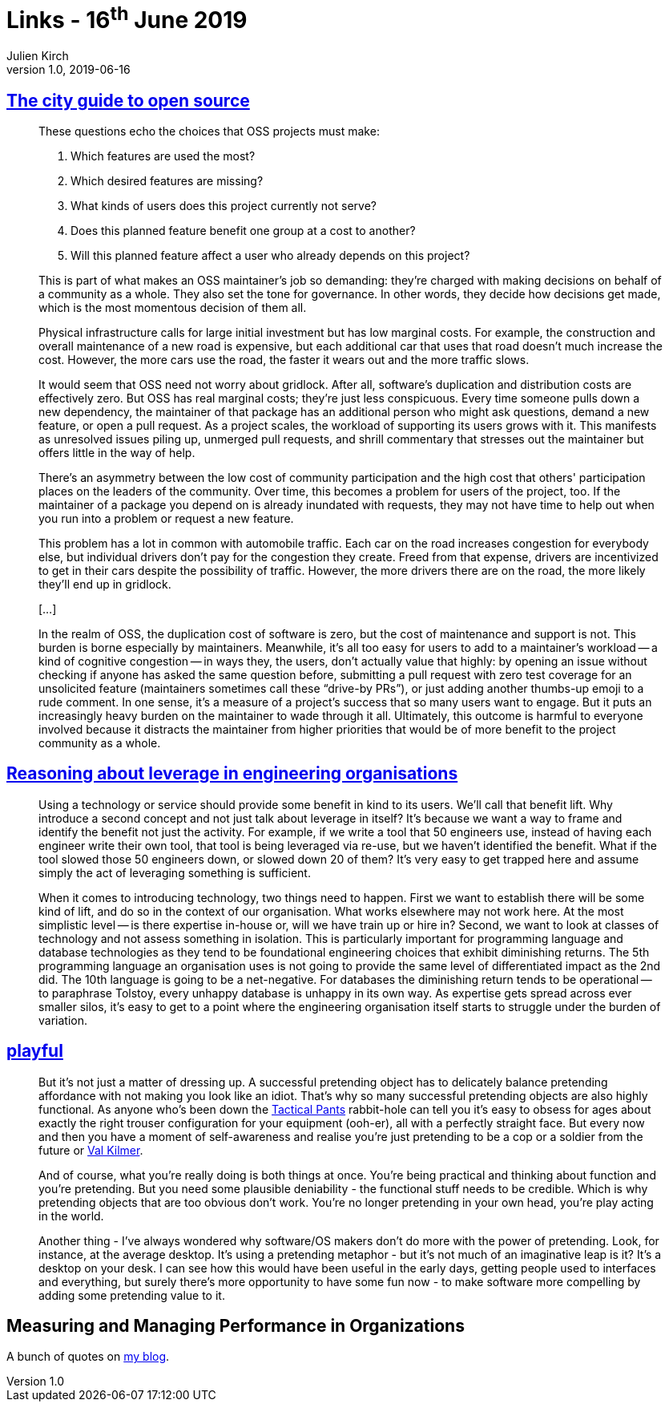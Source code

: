 = Links - 16^th^ June 2019
Julien Kirch
v1.0, 2019-06-16
:article_lang: en
:article_description: City guide to open source, leverage in engineering organisations, playful

== link:https://increment.com/open-source/the-city-guide-to-open-source/[The city guide to open source]

[quote]
____
These questions echo the choices that OSS projects must make:

. Which features are used the most?
. Which desired features are missing?
. What kinds of users does this project currently not serve?
. Does this planned feature benefit one group at a cost to another?
. Will this planned feature affect a user who already depends on this project?

This is part of what makes an OSS maintainer's job so demanding: they're charged with making decisions on behalf of a community as a whole. They also set the tone for governance. In other words, they decide how decisions get made, which is the most momentous decision of them all.
____

[quote]
____
Physical infrastructure calls for large initial investment but has low marginal costs. For example, the construction and overall maintenance of a new road is expensive, but each additional car that uses that road doesn't much increase the cost. However, the more cars use the road, the faster it wears out and the more traffic slows.

It would seem that OSS need not worry about gridlock. After all, software's duplication and distribution costs are effectively zero. But OSS has real marginal costs; they're just less conspicuous. Every time someone pulls down a new dependency, the maintainer of that package has an additional person who might ask questions, demand a new feature, or open a pull request. As a project scales, the workload of supporting its users grows with it. This manifests as unresolved issues piling up, unmerged pull requests, and shrill commentary that stresses out the maintainer but offers little in the way of help.

There's an asymmetry between the low cost of community participation and the high cost that others' participation places on the leaders of the community. Over time, this becomes a problem for users of the project, too. If the maintainer of a package you depend on is already inundated with requests, they may not have time to help out when you run into a problem or request a new feature.

This problem has a lot in common with automobile traffic. Each car on the road increases congestion for everybody else, but individual drivers don't pay for the congestion they create. Freed from that expense, drivers are incentivized to get in their cars despite the possibility of traffic. However, the more drivers there are on the road, the more likely they'll end up in gridlock.

[…]

In the realm of OSS, the duplication cost of software is zero, but the cost of maintenance and support is not. This burden is borne especially by maintainers. Meanwhile, it's all too easy for users to add to a maintainer's workload -- a kind of cognitive congestion -- in ways they, the users, don't actually value that highly: by opening an issue without checking if anyone has asked the same question before, submitting a pull request with zero test coverage for an unsolicited feature (maintainers sometimes call these "`drive-by PRs`"), or just adding another thumbs-up emoji to a rude comment. In one sense, it's a measure of a project's success that so many users want to engage. But it puts an increasingly heavy burden on the maintainer to wade through it all. Ultimately, this outcome is harmful to everyone involved because it distracts the maintainer from higher priorities that would be of more benefit to the project community as a whole.
____

== link:https://dehora.net/journal/leverage-in-engineering-organisations[Reasoning about leverage in engineering organisations]

[quote]
____
Using a technology or service should provide some benefit in kind to its users. We'll call that benefit lift. Why introduce a second concept and not just talk about leverage in itself? It's because we want a way to frame and identify the benefit not just the activity. For example, if we write a tool that 50 engineers use, instead of having each engineer write their own tool, that tool is being leveraged via re-use, but we haven't identified the benefit. What if the tool slowed those 50 engineers down, or slowed down 20 of them? It's very easy to get trapped here and assume simply the act of leveraging something is sufficient. 
____

[quote]
____
When it comes to introducing technology, two things need to happen. First we want to establish there will be some kind of lift, and do so in the context of our organisation. What works elsewhere may not work here. At the most simplistic level -- is there expertise in-house or, will we have train up or hire in? Second, we want to look at classes of technology and not assess something in isolation. This is particularly important for programming language and database technologies as they tend to be foundational engineering choices that exhibit diminishing returns. The 5th programming language an organisation uses is not going to provide the same level of differentiated impact as the 2nd did. The 10th language is going to be a net-negative. For databases the diminishing return tends to be operational -- to paraphrase Tolstoy, every unhappy database is unhappy in its own way. As expertise gets spread across ever smaller silos, it's easy to get to a point where the engineering organisation itself starts to struggle under the burden of variation. 
____

== link:https://russelldavies.typepad.com/planning/2009/11/playful.html[playful]

[quote]
____
But it's not just a matter of dressing up. A successful pretending object has to delicately balance pretending affordance with not making you look like an idiot. That's why so many successful pretending objects are also highly functional. As anyone who's been down the link:https://www.511tactical.com/Shop[Tactical Pants] rabbit-hole can tell you it's easy to obsess for ages about exactly the right trouser configuration for your equipment (ooh-er), all with a perfectly straight face. But every now and then you have a moment of self-awareness and realise you're just pretending to be a cop or a soldier from the future or link:https://www.imdb.com/title/tt0360009/[Val Kilmer].

And of course, what you're really doing is both things at once. You're being practical and thinking about function and you're pretending. But you need some plausible deniability - the functional stuff needs to be credible. Which is why pretending objects that are too obvious don't work. You're no longer pretending in your own head, you're play acting in the world.

Another thing - I've always wondered why software/OS makers don't do more with the power of pretending. Look, for instance, at the average desktop. It's using a pretending metaphor - but it's not much of an imaginative leap is it? It's a desktop on your desk. I can see how this would have been useful in the early days, getting people used to interfaces and everything, but surely there's more opportunity to have some fun now - to make software more compelling by adding some pretending value to it.
____

== Measuring and Managing Performance in Organizations

A bunch of quotes on link:https://archiloque.net/blog/measuring-and-managing-performance-in-organizations/#_quelques_citations[my blog].


